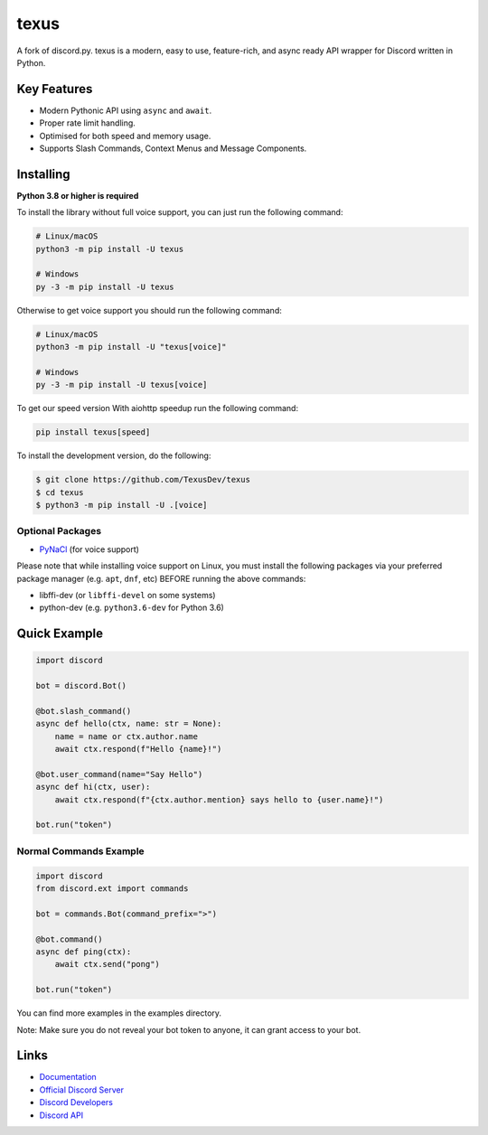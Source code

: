 texus
==========

.. image:: https://discord.com/api/guilds/910843156231249990/embed.png
   :target: https://texus.dev/discord
   :alt: Discord server invite
.. image:: https://img.shields.io/pypi/v/texus.svg
   :target: https://pypi.python.org/pypi/texus
   :alt: PyPI version info
.. image:: https://img.shields.io/pypi/pyversions/texus.svg
   :target: https://pypi.python.org/pypi/texus
   :alt: PyPI supported Python versions
.. image:: https://img.shields.io/pypi/dm/texus?color=blue
   :target: https://pypi.python.org/pypi/texus
   :alt: PyPI downloads

A fork of discord.py. texus is a modern, easy to use, feature-rich, and async ready API wrapper for Discord written in Python.

Key Features
-------------

- Modern Pythonic API using ``async`` and ``await``.
- Proper rate limit handling.
- Optimised for both speed and memory usage.
- Supports Slash Commands, Context Menus and Message Components.

Installing
----------

**Python 3.8 or higher is required**

To install the library without full voice support, you can just run the following command:

.. code:: sh

    # Linux/macOS
    python3 -m pip install -U texus

    # Windows
    py -3 -m pip install -U texus

Otherwise to get voice support you should run the following command:

.. code:: sh

    # Linux/macOS
    python3 -m pip install -U "texus[voice]"

    # Windows
    py -3 -m pip install -U texus[voice]

To get our speed version With aiohttp speedup run the following command:

.. code:: sh
   
   pip install texus[speed]

To install the development version, do the following:

.. code:: sh

    $ git clone https://github.com/TexusDev/texus
    $ cd texus
    $ python3 -m pip install -U .[voice]


Optional Packages
~~~~~~~~~~~~~~~~~~

* `PyNaCl <https://pypi.org/project/PyNaCl/>`__ (for voice support)

Please note that while installing voice support on Linux, you must install the following packages via your preferred package manager (e.g. ``apt``, ``dnf``, etc) BEFORE running the above commands:

* libffi-dev (or ``libffi-devel`` on some systems)
* python-dev (e.g. ``python3.6-dev`` for Python 3.6)

Quick Example
--------------

.. code:: py

    import discord

    bot = discord.Bot()
    
    @bot.slash_command()
    async def hello(ctx, name: str = None):
        name = name or ctx.author.name
        await ctx.respond(f"Hello {name}!")
        
    @bot.user_command(name="Say Hello")
    async def hi(ctx, user):
        await ctx.respond(f"{ctx.author.mention} says hello to {user.name}!")
        
    bot.run("token")

Normal Commands Example
~~~~~~~~~~~~~~~~~~~~~~~~

.. code:: py

    import discord
    from discord.ext import commands

    bot = commands.Bot(command_prefix=">")

    @bot.command()
    async def ping(ctx):
        await ctx.send("pong")

    bot.run("token")

You can find more examples in the examples directory.

Note: Make sure you do not reveal your bot token to anyone, it can grant access to your bot.

Links
------

- `Documentation <https://docs.texus.dev/en/master/index.html>`_
- `Official Discord Server <https://texus.dev/discord>`_
- `Discord Developers <https://discord.gg/discord-developers>`_
- `Discord API <https://discord.gg/discord-api>`_
